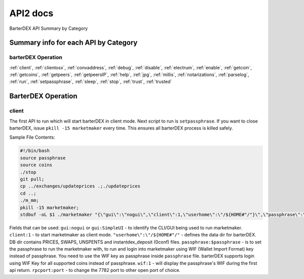 API2 docs
========

BarterDEX API Summary by Category

Summary info for each API by Category
-------------------------------------

barterDEX Operation
^^^^^^^^^^^^^^^^^^^

:ref:`client`, :ref:`clientosx`, :ref:`convaddress`, :ref:`debug`, :ref:`disable`, 
:ref:`electrum`, :ref:`enable`, :ref:`getcoin`, :ref:`getcoins`, :ref:`getpeers`, :ref:`getpeersIP`, 
:ref:`help`, :ref:`jpg`, :ref:`millis`, :ref:`notarizations`, :ref:`parselog`, :ref:`run`, 
:ref:`setpassphrase`, :ref:`sleep`, :ref:`stop`, :ref:`trust`, :ref:`trusted`

BarterDEX Operation
-------------------

.. _client:

client
^^^^^^

The first API to run which will start barterDEX in client mode. Next script to run is ``setpassphrase``. If you want to close barterDEX, issue ``pkill -15 marketmaker`` every time. This ensures all barterDEX process is killed safely.

Sample File Contents:

.. code-block:: shell

	#!/bin/bash
	source passphrase
	source coins
	./stop
	git pull;
	cp ../exchanges/updateprices .;./updateprices
	cd ..; 
	./m_mm;
	pkill -15 marketmaker; 
	stdbuf -oL $1 ./marketmaker "{\"gui\":\"nogui\",\"client\":1,\"userhome\":\"/${HOME#"/"}\",\"passphrase\":\"$passphrase\",\"coins\":$coins}" &

Fields that can be used: ``gui:nogui`` or ``gui:SimpleUI`` - to identify the CLI/GUI being used to run marketmaker. ``client:1`` - to start marketmaker as client mode. ``"userhome\":\"/${HOME#"/"`` - defines the data dir for barterDEX. DB dir contains PRICES, SWAPS, UNSPENTS and instantdex_deposit (0conf) files. ``passphrase:$passphrase`` - is to set the passphrase to run the marketmaker with, to run and login into marketmaker using WIF (Wallet Import Format) key instead of passphrase. You need to use the WIF key as passphrase inside ``passphrase`` file. barterDEX supports login using WIF Key for all supported coins instead of passphrase. ``wif:1`` - will display the passphrase's WIF during the first api return. ``rpcport:port`` - to change the 7782 port to other open port of choice.
	
